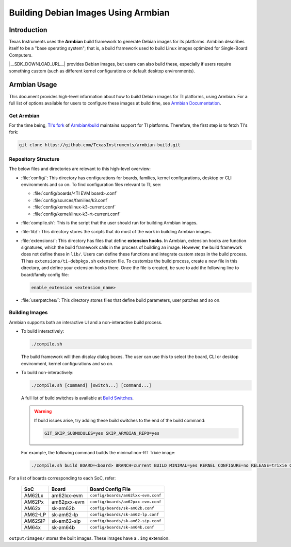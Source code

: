 ====================================
Building Debian Images Using Armbian
====================================

Introduction
============

Texas Instruments uses the **Armbian** build framework to generate Debian images for its platforms.
Armbian describes itself to be a "base operating system"; that is, a build framework used to build
Linux images optimized for Single-Board Computers.

|__SDK_DOWNLOAD_URL__| provides Debian images, but users can also build these, especially if users
require something custom (such as different kernel configurations or default desktop environments).

Armbian Usage
=============

This document provides high-level information about how to build Debian images for TI platforms,
using Armbian. For a full list of options available for users to configure these images at build
time, see `Armbian Documentation <https://docs.armbian.com/>`__.

Get Armbian
-----------

For the time being, `TI's fork <https://github.com/TexasInstruments/armbian-build.git>`__ of
`Armbian/build <https://github.com/armbian/build.git>`__ maintains support for TI platforms.
Therefore, the first step is to fetch TI's fork:

.. code-block:: console

   git clone https://github.com/TexasInstruments/armbian-build.git

Repository Structure
--------------------

The below files and directories are relevant to this high-level overview:

-  :file:`config/`: This directory has configurations for boards, families, kernel configurations,
   desktop or CLI environments and so on. To find configuration files relevant to TI, see:

   - :file:`config/boards/<TI EVM board>.conf`
   - :file:`config/sources/families/k3.conf`
   - :file:`config/kernel/linux-k3-current.conf`
   - :file:`config/kernel/linux-k3-rt-current.conf`

-  :file:`compile.sh`: This is the script that the user should run for building Armbian images.

-  :file:`lib/`: This directory stores the scripts that do most of the work in building Armbian images.

-  :file:`extensions/`: This directory has files that define **extension hooks**. In Armbian, extension
   hooks are function signatures, which the build framework calls in the process of building an
   image. However, the build framework does not define these in ``lib/``. Users can define these
   functions and integrate custom steps in the build process. TI has ``extensions/ti-debpkgs.sh``
   extension file. To customize the build process, create a new file in this directory, and define
   your extension hooks there. Once the file is created, be sure to add the following line to
   board/family config file:

   .. code-block:: console

      enable_extension <extension_name>

-  :file:`userpatches/`: This directory stores files that define build parameters, user patches and so on.

Building Images
---------------

Armbian supports both an interactive UI and a non-interactive build process.

-  To build interactively:

   .. code-block:: console

      ./compile.sh

   The build framework will then display dialog boxes. The user can use this to select the board, CLI
   or desktop environment, kernel configurations and so on.

-  To build non-interactively:

   .. code-block:: console

      ./compile.sh [command] [switch...] [command...]

   A full list of build switches is available at `Build Switches <https://docs.armbian.com/Developer-Guide_Build-Switches/>`__.

   .. warning::

      If build issues arise, try adding these build switches to the end of the build command:

      .. code-block:: console

         GIT_SKIP_SUBMODULES=yes SKIP_ARMBIAN_REPO=yes

   For example, the following command builds the minimal non-RT Trixie image:

   .. code-block:: console

      ./compile.sh build BOARD=<board> BRANCH=current BUILD_MINIMAL=yes KERNEL_CONFIGURE=no RELEASE=trixie GIT_SKIP_SUBMODULES=yes SKIP_ARMBIAN_REPO=yes

For a list of boards corresponding to each SoC, refer:

   .. csv-table::
      :header: "SoC", "Board", "Board Config File"

      AM62Lx,am62lxx-evm,``config/boards/am62lxx-evm.conf``
      AM62Px,am62pxx-evm,``config/boards/am62pxx-evm.conf``
      AM62x,sk-am62b,``config/boards/sk-am62b.conf``
      AM62-LP,sk-am62-lp,``config/boards/sk-am62-lp.conf``
      AM62SIP,sk-am62-sip,``config/boards/sk-am62-sip.conf``
      AM64x,sk-am64b,``config/boards/sk-am64b.conf``


``output/images/`` stores the built images. These images have a ``.img`` extension.
